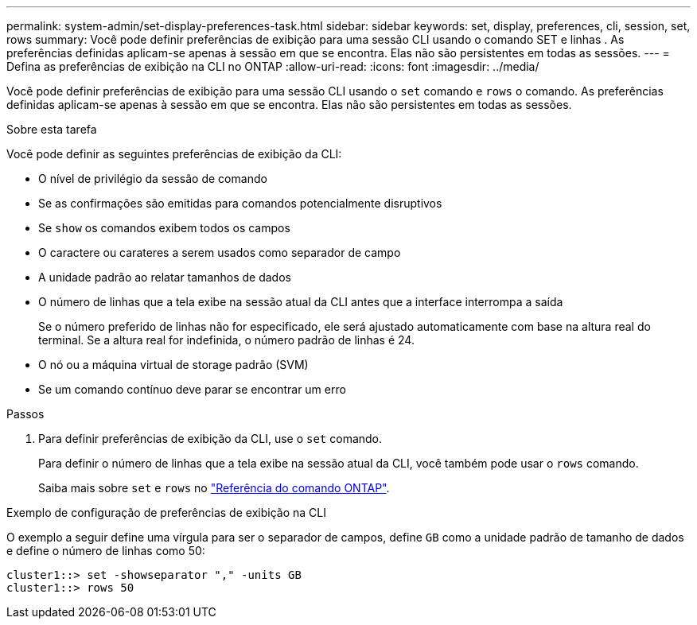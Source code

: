 ---
permalink: system-admin/set-display-preferences-task.html 
sidebar: sidebar 
keywords: set, display, preferences, cli, session, set, rows 
summary: Você pode definir preferências de exibição para uma sessão CLI usando o comando SET e linhas . As preferências definidas aplicam-se apenas à sessão em que se encontra. Elas não são persistentes em todas as sessões. 
---
= Defina as preferências de exibição na CLI no ONTAP
:allow-uri-read: 
:icons: font
:imagesdir: ../media/


[role="lead"]
Você pode definir preferências de exibição para uma sessão CLI usando o `set` comando e `rows` o comando. As preferências definidas aplicam-se apenas à sessão em que se encontra. Elas não são persistentes em todas as sessões.

.Sobre esta tarefa
Você pode definir as seguintes preferências de exibição da CLI:

* O nível de privilégio da sessão de comando
* Se as confirmações são emitidas para comandos potencialmente disruptivos
* Se `show` os comandos exibem todos os campos
* O caractere ou carateres a serem usados como separador de campo
* A unidade padrão ao relatar tamanhos de dados
* O número de linhas que a tela exibe na sessão atual da CLI antes que a interface interrompa a saída
+
Se o número preferido de linhas não for especificado, ele será ajustado automaticamente com base na altura real do terminal. Se a altura real for indefinida, o número padrão de linhas é 24.

* O nó ou a máquina virtual de storage padrão (SVM)
* Se um comando contínuo deve parar se encontrar um erro


.Passos
. Para definir preferências de exibição da CLI, use o `set` comando.
+
Para definir o número de linhas que a tela exibe na sessão atual da CLI, você também pode usar o `rows` comando.

+
Saiba mais sobre `set` e `rows` no link:https://docs.netapp.com/us-en/ontap-cli/["Referência do comando ONTAP"^].



.Exemplo de configuração de preferências de exibição na CLI
O exemplo a seguir define uma vírgula para ser o separador de campos, define `GB` como a unidade padrão de tamanho de dados e define o número de linhas como 50:

[listing]
----
cluster1::> set -showseparator "," -units GB
cluster1::> rows 50
----